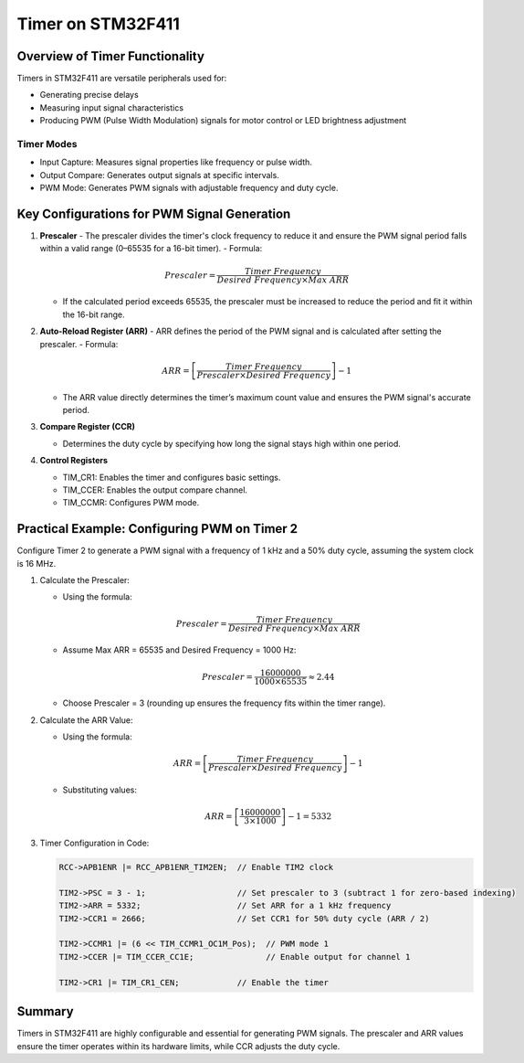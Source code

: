 Timer on STM32F411
==================

Overview of Timer Functionality
-------------------------------

Timers in STM32F411 are versatile peripherals used for:

- Generating precise delays

- Measuring input signal characteristics

- Producing PWM (Pulse Width Modulation) signals for motor control or LED brightness adjustment

-----------
Timer Modes
-----------

- Input Capture: Measures signal properties like frequency or pulse width.

- Output Compare: Generates output signals at specific intervals.

- PWM Mode: Generates PWM signals with adjustable frequency and duty cycle.


Key Configurations for PWM Signal Generation
--------------------------------------------

1. **Prescaler**
   - The prescaler divides the timer's clock frequency to reduce it and ensure the PWM signal period falls within a valid range (0–65535 for a 16-bit timer).
   - Formula:

     .. math::

        Prescaler = \frac{Timer\ Frequency}{Desired\ Frequency \times Max\ ARR}

   - If the calculated period exceeds 65535, the prescaler must be increased to reduce the period and fit it within the 16-bit range.

2. **Auto-Reload Register (ARR)**
   - ARR defines the period of the PWM signal and is calculated after setting the prescaler.
   - Formula:

     .. math::

        ARR = \left[ \frac{Timer\ Frequency}{Prescaler \times Desired\ Frequency} \right] - 1

   - The ARR value directly determines the timer’s maximum count value and ensures the PWM signal's accurate period.

3. **Compare Register (CCR)**

   - Determines the duty cycle by specifying how long the signal stays high within one period.

4. **Control Registers**

   - TIM_CR1: Enables the timer and configures basic settings.

   - TIM_CCER: Enables the output compare channel.

   - TIM_CCMR: Configures PWM mode.



Practical Example: Configuring PWM on Timer 2
----------------------------------------------

Configure Timer 2 to generate a PWM signal with a frequency of 1 kHz and a 50% duty cycle, assuming the system clock is 16 MHz.

1. Calculate the Prescaler:

   - Using the formula:

     .. math::

        Prescaler = \frac{Timer\ Frequency}{Desired\ Frequency \times Max\ ARR}

   - Assume Max ARR = 65535 and Desired Frequency = 1000 Hz:

     .. math::

        Prescaler = \frac{16000000}{1000 \times 65535} \approx 2.44

   - Choose Prescaler = 3 (rounding up ensures the frequency fits within the timer range).

2. Calculate the ARR Value:

   - Using the formula:

     .. math::

        ARR = \left[ \frac{Timer\ Frequency}{Prescaler \times Desired\ Frequency} \right] - 1

   - Substituting values:

     .. math::

        ARR = \left[ \frac{16000000}{3 \times 1000} \right] - 1 = 5332

3. Timer Configuration in Code:

   .. code-block:: c

      RCC->APB1ENR |= RCC_APB1ENR_TIM2EN;  // Enable TIM2 clock

      TIM2->PSC = 3 - 1;                   // Set prescaler to 3 (subtract 1 for zero-based indexing)
      TIM2->ARR = 5332;                    // Set ARR for a 1 kHz frequency
      TIM2->CCR1 = 2666;                   // Set CCR1 for 50% duty cycle (ARR / 2)

      TIM2->CCMR1 |= (6 << TIM_CCMR1_OC1M_Pos);  // PWM mode 1
      TIM2->CCER |= TIM_CCER_CC1E;               // Enable output for channel 1

      TIM2->CR1 |= TIM_CR1_CEN;            // Enable the timer


Summary
-------

Timers in STM32F411 are highly configurable and essential for generating PWM signals. The prescaler and ARR values ensure the timer operates within its hardware limits, while CCR adjusts the duty cycle.

